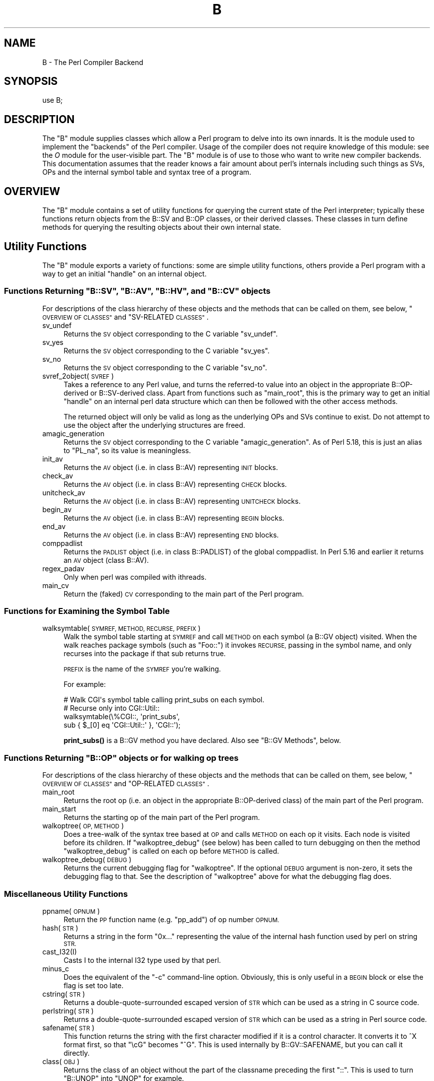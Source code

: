 .\" Automatically generated by Pod::Man 4.10 (Pod::Simple 3.35)
.\"
.\" Standard preamble:
.\" ========================================================================
.de Sp \" Vertical space (when we can't use .PP)
.if t .sp .5v
.if n .sp
..
.de Vb \" Begin verbatim text
.ft CW
.nf
.ne \\$1
..
.de Ve \" End verbatim text
.ft R
.fi
..
.\" Set up some character translations and predefined strings.  \*(-- will
.\" give an unbreakable dash, \*(PI will give pi, \*(L" will give a left
.\" double quote, and \*(R" will give a right double quote.  \*(C+ will
.\" give a nicer C++.  Capital omega is used to do unbreakable dashes and
.\" therefore won't be available.  \*(C` and \*(C' expand to `' in nroff,
.\" nothing in troff, for use with C<>.
.tr \(*W-
.ds C+ C\v'-.1v'\h'-1p'\s-2+\h'-1p'+\s0\v'.1v'\h'-1p'
.ie n \{\
.    ds -- \(*W-
.    ds PI pi
.    if (\n(.H=4u)&(1m=24u) .ds -- \(*W\h'-12u'\(*W\h'-12u'-\" diablo 10 pitch
.    if (\n(.H=4u)&(1m=20u) .ds -- \(*W\h'-12u'\(*W\h'-8u'-\"  diablo 12 pitch
.    ds L" ""
.    ds R" ""
.    ds C` ""
.    ds C' ""
'br\}
.el\{\
.    ds -- \|\(em\|
.    ds PI \(*p
.    ds L" ``
.    ds R" ''
.    ds C`
.    ds C'
'br\}
.\"
.\" Escape single quotes in literal strings from groff's Unicode transform.
.ie \n(.g .ds Aq \(aq
.el       .ds Aq '
.\"
.\" If the F register is >0, we'll generate index entries on stderr for
.\" titles (.TH), headers (.SH), subsections (.SS), items (.Ip), and index
.\" entries marked with X<> in POD.  Of course, you'll have to process the
.\" output yourself in some meaningful fashion.
.\"
.\" Avoid warning from groff about undefined register 'F'.
.de IX
..
.nr rF 0
.if \n(.g .if rF .nr rF 1
.if (\n(rF:(\n(.g==0)) \{\
.    if \nF \{\
.        de IX
.        tm Index:\\$1\t\\n%\t"\\$2"
..
.        if !\nF==2 \{\
.            nr % 0
.            nr F 2
.        \}
.    \}
.\}
.rr rF
.\"
.\" Accent mark definitions (@(#)ms.acc 1.5 88/02/08 SMI; from UCB 4.2).
.\" Fear.  Run.  Save yourself.  No user-serviceable parts.
.    \" fudge factors for nroff and troff
.if n \{\
.    ds #H 0
.    ds #V .8m
.    ds #F .3m
.    ds #[ \f1
.    ds #] \fP
.\}
.if t \{\
.    ds #H ((1u-(\\\\n(.fu%2u))*.13m)
.    ds #V .6m
.    ds #F 0
.    ds #[ \&
.    ds #] \&
.\}
.    \" simple accents for nroff and troff
.if n \{\
.    ds ' \&
.    ds ` \&
.    ds ^ \&
.    ds , \&
.    ds ~ ~
.    ds /
.\}
.if t \{\
.    ds ' \\k:\h'-(\\n(.wu*8/10-\*(#H)'\'\h"|\\n:u"
.    ds ` \\k:\h'-(\\n(.wu*8/10-\*(#H)'\`\h'|\\n:u'
.    ds ^ \\k:\h'-(\\n(.wu*10/11-\*(#H)'^\h'|\\n:u'
.    ds , \\k:\h'-(\\n(.wu*8/10)',\h'|\\n:u'
.    ds ~ \\k:\h'-(\\n(.wu-\*(#H-.1m)'~\h'|\\n:u'
.    ds / \\k:\h'-(\\n(.wu*8/10-\*(#H)'\z\(sl\h'|\\n:u'
.\}
.    \" troff and (daisy-wheel) nroff accents
.ds : \\k:\h'-(\\n(.wu*8/10-\*(#H+.1m+\*(#F)'\v'-\*(#V'\z.\h'.2m+\*(#F'.\h'|\\n:u'\v'\*(#V'
.ds 8 \h'\*(#H'\(*b\h'-\*(#H'
.ds o \\k:\h'-(\\n(.wu+\w'\(de'u-\*(#H)/2u'\v'-.3n'\*(#[\z\(de\v'.3n'\h'|\\n:u'\*(#]
.ds d- \h'\*(#H'\(pd\h'-\w'~'u'\v'-.25m'\f2\(hy\fP\v'.25m'\h'-\*(#H'
.ds D- D\\k:\h'-\w'D'u'\v'-.11m'\z\(hy\v'.11m'\h'|\\n:u'
.ds th \*(#[\v'.3m'\s+1I\s-1\v'-.3m'\h'-(\w'I'u*2/3)'\s-1o\s+1\*(#]
.ds Th \*(#[\s+2I\s-2\h'-\w'I'u*3/5'\v'-.3m'o\v'.3m'\*(#]
.ds ae a\h'-(\w'a'u*4/10)'e
.ds Ae A\h'-(\w'A'u*4/10)'E
.    \" corrections for vroff
.if v .ds ~ \\k:\h'-(\\n(.wu*9/10-\*(#H)'\s-2\u~\d\s+2\h'|\\n:u'
.if v .ds ^ \\k:\h'-(\\n(.wu*10/11-\*(#H)'\v'-.4m'^\v'.4m'\h'|\\n:u'
.    \" for low resolution devices (crt and lpr)
.if \n(.H>23 .if \n(.V>19 \
\{\
.    ds : e
.    ds 8 ss
.    ds o a
.    ds d- d\h'-1'\(ga
.    ds D- D\h'-1'\(hy
.    ds th \o'bp'
.    ds Th \o'LP'
.    ds ae ae
.    ds Ae AE
.\}
.rm #[ #] #H #V #F C
.\" ========================================================================
.\"
.IX Title "B 3"
.TH B 3 "2018-05-21" "perl v5.28.0" "Perl Programmers Reference Guide"
.\" For nroff, turn off justification.  Always turn off hyphenation; it makes
.\" way too many mistakes in technical documents.
.if n .ad l
.nh
.SH "NAME"
B \- The Perl Compiler Backend
.SH "SYNOPSIS"
.IX Header "SYNOPSIS"
.Vb 1
\&        use B;
.Ve
.SH "DESCRIPTION"
.IX Header "DESCRIPTION"
The \f(CW\*(C`B\*(C'\fR module supplies classes which allow a Perl program to delve
into its own innards.  It is the module used to implement the
\&\*(L"backends\*(R" of the Perl compiler.  Usage of the compiler does not
require knowledge of this module: see the \fIO\fR module for the
user-visible part.  The \f(CW\*(C`B\*(C'\fR module is of use to those who want to
write new compiler backends.  This documentation assumes that the
reader knows a fair amount about perl's internals including such
things as SVs, OPs and the internal symbol table and syntax tree
of a program.
.SH "OVERVIEW"
.IX Header "OVERVIEW"
The \f(CW\*(C`B\*(C'\fR module contains a set of utility functions for querying the
current state of the Perl interpreter; typically these functions
return objects from the B::SV and B::OP classes, or their derived
classes.  These classes in turn define methods for querying the
resulting objects about their own internal state.
.SH "Utility Functions"
.IX Header "Utility Functions"
The \f(CW\*(C`B\*(C'\fR module exports a variety of functions: some are simple
utility functions, others provide a Perl program with a way to
get an initial \*(L"handle\*(R" on an internal object.
.ie n .SS "Functions Returning ""B::SV"", ""B::AV"", ""B::HV"", and ""B::CV"" objects"
.el .SS "Functions Returning \f(CWB::SV\fP, \f(CWB::AV\fP, \f(CWB::HV\fP, and \f(CWB::CV\fP objects"
.IX Subsection "Functions Returning B::SV, B::AV, B::HV, and B::CV objects"
For descriptions of the class hierarchy of these objects and the
methods that can be called on them, see below, \*(L"\s-1OVERVIEW OF
CLASSES\*(R"\s0 and \*(L"SV-RELATED \s-1CLASSES\*(R"\s0.
.IP "sv_undef" 4
.IX Item "sv_undef"
Returns the \s-1SV\s0 object corresponding to the C variable \f(CW\*(C`sv_undef\*(C'\fR.
.IP "sv_yes" 4
.IX Item "sv_yes"
Returns the \s-1SV\s0 object corresponding to the C variable \f(CW\*(C`sv_yes\*(C'\fR.
.IP "sv_no" 4
.IX Item "sv_no"
Returns the \s-1SV\s0 object corresponding to the C variable \f(CW\*(C`sv_no\*(C'\fR.
.IP "svref_2object(\s-1SVREF\s0)" 4
.IX Item "svref_2object(SVREF)"
Takes a reference to any Perl value, and turns the referred-to value
into an object in the appropriate B::OP\-derived or B::SV\-derived
class.  Apart from functions such as \f(CW\*(C`main_root\*(C'\fR, this is the primary
way to get an initial \*(L"handle\*(R" on an internal perl data structure
which can then be followed with the other access methods.
.Sp
The returned object will only be valid as long as the underlying OPs
and SVs continue to exist.  Do not attempt to use the object after the
underlying structures are freed.
.IP "amagic_generation" 4
.IX Item "amagic_generation"
Returns the \s-1SV\s0 object corresponding to the C variable \f(CW\*(C`amagic_generation\*(C'\fR.
As of Perl 5.18, this is just an alias to \f(CW\*(C`PL_na\*(C'\fR, so its value is
meaningless.
.IP "init_av" 4
.IX Item "init_av"
Returns the \s-1AV\s0 object (i.e. in class B::AV) representing \s-1INIT\s0 blocks.
.IP "check_av" 4
.IX Item "check_av"
Returns the \s-1AV\s0 object (i.e. in class B::AV) representing \s-1CHECK\s0 blocks.
.IP "unitcheck_av" 4
.IX Item "unitcheck_av"
Returns the \s-1AV\s0 object (i.e. in class B::AV) representing \s-1UNITCHECK\s0 blocks.
.IP "begin_av" 4
.IX Item "begin_av"
Returns the \s-1AV\s0 object (i.e. in class B::AV) representing \s-1BEGIN\s0 blocks.
.IP "end_av" 4
.IX Item "end_av"
Returns the \s-1AV\s0 object (i.e. in class B::AV) representing \s-1END\s0 blocks.
.IP "comppadlist" 4
.IX Item "comppadlist"
Returns the \s-1PADLIST\s0 object (i.e. in class B::PADLIST) of the global
comppadlist.  In Perl 5.16 and earlier it returns an \s-1AV\s0 object (class
B::AV).
.IP "regex_padav" 4
.IX Item "regex_padav"
Only when perl was compiled with ithreads.
.IP "main_cv" 4
.IX Item "main_cv"
Return the (faked) \s-1CV\s0 corresponding to the main part of the Perl
program.
.SS "Functions for Examining the Symbol Table"
.IX Subsection "Functions for Examining the Symbol Table"
.IP "walksymtable(\s-1SYMREF, METHOD, RECURSE, PREFIX\s0)" 4
.IX Item "walksymtable(SYMREF, METHOD, RECURSE, PREFIX)"
Walk the symbol table starting at \s-1SYMREF\s0 and call \s-1METHOD\s0 on each
symbol (a B::GV object) visited.  When the walk reaches package
symbols (such as \*(L"Foo::\*(R") it invokes \s-1RECURSE,\s0 passing in the symbol
name, and only recurses into the package if that sub returns true.
.Sp
\&\s-1PREFIX\s0 is the name of the \s-1SYMREF\s0 you're walking.
.Sp
For example:
.Sp
.Vb 4
\&  # Walk CGI\*(Aqs symbol table calling print_subs on each symbol.
\&  # Recurse only into CGI::Util::
\&  walksymtable(\e%CGI::, \*(Aqprint_subs\*(Aq,
\&               sub { $_[0] eq \*(AqCGI::Util::\*(Aq }, \*(AqCGI::\*(Aq);
.Ve
.Sp
\&\fBprint_subs()\fR is a B::GV method you have declared.  Also see \*(L"B::GV
Methods\*(R", below.
.ie n .SS "Functions Returning ""B::OP"" objects or for walking op trees"
.el .SS "Functions Returning \f(CWB::OP\fP objects or for walking op trees"
.IX Subsection "Functions Returning B::OP objects or for walking op trees"
For descriptions of the class hierarchy of these objects and the
methods that can be called on them, see below, \*(L"\s-1OVERVIEW OF
CLASSES\*(R"\s0 and \*(L"OP-RELATED \s-1CLASSES\*(R"\s0.
.IP "main_root" 4
.IX Item "main_root"
Returns the root op (i.e. an object in the appropriate B::OP\-derived
class) of the main part of the Perl program.
.IP "main_start" 4
.IX Item "main_start"
Returns the starting op of the main part of the Perl program.
.IP "walkoptree(\s-1OP, METHOD\s0)" 4
.IX Item "walkoptree(OP, METHOD)"
Does a tree-walk of the syntax tree based at \s-1OP\s0 and calls \s-1METHOD\s0 on
each op it visits.  Each node is visited before its children.  If
\&\f(CW\*(C`walkoptree_debug\*(C'\fR (see below) has been called to turn debugging on then
the method \f(CW\*(C`walkoptree_debug\*(C'\fR is called on each op before \s-1METHOD\s0 is
called.
.IP "walkoptree_debug(\s-1DEBUG\s0)" 4
.IX Item "walkoptree_debug(DEBUG)"
Returns the current debugging flag for \f(CW\*(C`walkoptree\*(C'\fR.  If the optional
\&\s-1DEBUG\s0 argument is non-zero, it sets the debugging flag to that.  See
the description of \f(CW\*(C`walkoptree\*(C'\fR above for what the debugging flag
does.
.SS "Miscellaneous Utility Functions"
.IX Subsection "Miscellaneous Utility Functions"
.IP "ppname(\s-1OPNUM\s0)" 4
.IX Item "ppname(OPNUM)"
Return the \s-1PP\s0 function name (e.g. \*(L"pp_add\*(R") of op number \s-1OPNUM.\s0
.IP "hash(\s-1STR\s0)" 4
.IX Item "hash(STR)"
Returns a string in the form \*(L"0x...\*(R" representing the value of the
internal hash function used by perl on string \s-1STR.\s0
.IP "cast_I32(I)" 4
.IX Item "cast_I32(I)"
Casts I to the internal I32 type used by that perl.
.IP "minus_c" 4
.IX Item "minus_c"
Does the equivalent of the \f(CW\*(C`\-c\*(C'\fR command-line option.  Obviously, this
is only useful in a \s-1BEGIN\s0 block or else the flag is set too late.
.IP "cstring(\s-1STR\s0)" 4
.IX Item "cstring(STR)"
Returns a double-quote-surrounded escaped version of \s-1STR\s0 which can
be used as a string in C source code.
.IP "perlstring(\s-1STR\s0)" 4
.IX Item "perlstring(STR)"
Returns a double-quote-surrounded escaped version of \s-1STR\s0 which can
be used as a string in Perl source code.
.IP "safename(\s-1STR\s0)" 4
.IX Item "safename(STR)"
This function returns the string with the first character modified if it
is a control character.  It converts it to ^X format first, so that \*(L"\ecG\*(R"
becomes \*(L"^G\*(R".  This is used internally by B::GV::SAFENAME, but
you can call it directly.
.IP "class(\s-1OBJ\s0)" 4
.IX Item "class(OBJ)"
Returns the class of an object without the part of the classname
preceding the first \f(CW"::"\fR.  This is used to turn \f(CW"B::UNOP"\fR into
\&\f(CW"UNOP"\fR for example.
.IP "threadsv_names" 4
.IX Item "threadsv_names"
This used to provide support for the old 5.005 threading module. It now
does nothing.
.SS "Exported utility variables"
.IX Subsection "Exported utility variables"
.ie n .IP "@optype" 4
.el .IP "\f(CW@optype\fR" 4
.IX Item "@optype"
.Vb 1
\&  my $op_type = $optype[$op_type_num];
.Ve
.Sp
A simple mapping of the op type number to its type (like '\s-1COP\s0' or '\s-1BINOP\s0').
.ie n .IP "@specialsv_name" 4
.el .IP "\f(CW@specialsv_name\fR" 4
.IX Item "@specialsv_name"
.Vb 1
\&  my $sv_name = $specialsv_name[$sv_index];
.Ve
.Sp
Certain \s-1SV\s0 types are considered 'special'.  They're represented by
B::SPECIAL and are referred to by a number from the specialsv_list.
This array maps that number back to the name of the \s-1SV\s0 (like 'Nullsv'
or '&PL_sv_undef').
.SH "OVERVIEW OF CLASSES"
.IX Header "OVERVIEW OF CLASSES"
The C structures used by Perl's internals to hold \s-1SV\s0 and \s-1OP\s0
information (\s-1PVIV, AV, HV, ..., OP, SVOP, UNOP, ...\s0) are modelled on a
class hierarchy and the \f(CW\*(C`B\*(C'\fR module gives access to them via a true
object hierarchy.  Structure fields which point to other objects
(whether types of \s-1SV\s0 or types of \s-1OP\s0) are represented by the \f(CW\*(C`B\*(C'\fR
module as Perl objects of the appropriate class.
.PP
The bulk of the \f(CW\*(C`B\*(C'\fR module is the methods for accessing fields of
these structures.
.PP
Note that all access is read-only.  You cannot modify the internals by
using this module.  Also, note that the B::OP and B::SV objects created
by this module are only valid for as long as the underlying objects
exist; their creation doesn't increase the reference counts of the
underlying objects.  Trying to access the fields of a freed object will
give incomprehensible results, or worse.
.SS "SV-RELATED \s-1CLASSES\s0"
.IX Subsection "SV-RELATED CLASSES"
B::IV, B::NV, B::PV, B::PVIV, B::PVNV, B::PVMG,
B::PVLV, B::AV, B::HV, B::CV, B::GV, B::FM, B::IO.  These classes
correspond in the obvious way to the underlying C structures of similar names.
The inheritance hierarchy mimics the underlying C \*(L"inheritance\*(R":
.PP
.Vb 10
\&                           B::SV
\&                             |
\&                +\-\-\-\-\-\-\-\-\-\-\-\-+\-\-\-\-\-\-\-\-\-\-\-\-+
\&                |            |            |
\&              B::PV        B::IV        B::NV
\&                  \e         /           /
\&                   \e       /           /
\&                    B::PVIV           /
\&                         \e           /
\&                          \e         /
\&                           \e       /
\&                            B::PVNV
\&                               |
\&                               |
\&                            B::PVMG
\&                               |
\&           +\-\-\-\-\-\-\-+\-\-\-\-\-\-\-+\-\-\-+\-\-\-+\-\-\-\-\-\-\-+\-\-\-\-\-\-\-+
\&           |       |       |       |       |       |
\&         B::AV   B::GV   B::HV   B::CV   B::IO B::REGEXP
\&                   |               |
\&                   |               |
\&                B::PVLV          B::FM
.Ve
.PP
Access methods correspond to the underlying C macros for field access,
usually with the leading \*(L"class indication\*(R" prefix removed (Sv, Av,
Hv, ...).  The leading prefix is only left in cases where its removal
would cause a clash in method name.  For example, \f(CW\*(C`GvREFCNT\*(C'\fR stays
as-is since its abbreviation would clash with the \*(L"superclass\*(R" method
\&\f(CW\*(C`REFCNT\*(C'\fR (corresponding to the C function \f(CW\*(C`SvREFCNT\*(C'\fR).
.SS "B::SV Methods"
.IX Subsection "B::SV Methods"
.IP "\s-1REFCNT\s0" 4
.IX Item "REFCNT"
.PD 0
.IP "\s-1FLAGS\s0" 4
.IX Item "FLAGS"
.IP "object_2svref" 4
.IX Item "object_2svref"
.PD
Returns a reference to the regular scalar corresponding to this
B::SV object.  In other words, this method is the inverse operation
to the \fBsvref_2object()\fR subroutine.  This scalar and other data it points
at should be considered read-only: modifying them is neither safe nor
guaranteed to have a sensible effect.
.SS "B::IV Methods"
.IX Subsection "B::IV Methods"
.IP "\s-1IV\s0" 4
.IX Item "IV"
Returns the value of the \s-1IV,\s0 \fIinterpreted as
a signed integer\fR.  This will be misleading
if \f(CW\*(C`FLAGS & SVf_IVisUV\*(C'\fR.  Perhaps you want the
\&\f(CW\*(C`int_value\*(C'\fR method instead?
.IP "\s-1IVX\s0" 4
.IX Item "IVX"
.PD 0
.IP "\s-1UVX\s0" 4
.IX Item "UVX"
.IP "int_value" 4
.IX Item "int_value"
.PD
This method returns the value of the \s-1IV\s0 as an integer.
It differs from \f(CW\*(C`IV\*(C'\fR in that it returns the correct
value regardless of whether it's stored signed or
unsigned.
.IP "needs64bits" 4
.IX Item "needs64bits"
.PD 0
.IP "packiv" 4
.IX Item "packiv"
.PD
.SS "B::NV Methods"
.IX Subsection "B::NV Methods"
.IP "\s-1NV\s0" 4
.IX Item "NV"
.PD 0
.IP "\s-1NVX\s0" 4
.IX Item "NVX"
.IP "\s-1COP_SEQ_RANGE_LOW\s0" 4
.IX Item "COP_SEQ_RANGE_LOW"
.IP "\s-1COP_SEQ_RANGE_HIGH\s0" 4
.IX Item "COP_SEQ_RANGE_HIGH"
.PD
These last two are only valid for pad name SVs.  They only existed in the
B::NV class before Perl 5.22.  In 5.22 they were moved to the B::PADNAME
class.
.SS "B::RV Methods"
.IX Subsection "B::RV Methods"
.IP "\s-1RV\s0" 4
.IX Item "RV"
.SS "B::PV Methods"
.IX Subsection "B::PV Methods"
.PD 0
.IP "\s-1PV\s0" 4
.IX Item "PV"
.PD
This method is the one you usually want.  It constructs a
string using the length and offset information in the struct:
for ordinary scalars it will return the string that you'd see
from Perl, even if it contains null characters.
.IP "\s-1RV\s0" 4
.IX Item "RV"
Same as B::RV::RV, except that it will \fBdie()\fR if the \s-1PV\s0 isn't
a reference.
.IP "\s-1PVX\s0" 4
.IX Item "PVX"
This method is less often useful.  It assumes that the string
stored in the struct is null-terminated, and disregards the
length information.
.Sp
It is the appropriate method to use if you need to get the name
of a lexical variable from a padname array.  Lexical variable names
are always stored with a null terminator, and the length field
(\s-1CUR\s0) is overloaded for other purposes and can't be relied on here.
.IP "\s-1CUR\s0" 4
.IX Item "CUR"
This method returns the internal length field, which consists of the number
of internal bytes, not necessarily the number of logical characters.
.IP "\s-1LEN\s0" 4
.IX Item "LEN"
This method returns the number of bytes allocated (via malloc) for storing
the string.  This is 0 if the scalar does not \*(L"own\*(R" the string.
.SS "B::PVMG Methods"
.IX Subsection "B::PVMG Methods"
.IP "\s-1MAGIC\s0" 4
.IX Item "MAGIC"
.PD 0
.IP "SvSTASH" 4
.IX Item "SvSTASH"
.PD
.SS "B::MAGIC Methods"
.IX Subsection "B::MAGIC Methods"
.IP "\s-1MOREMAGIC\s0" 4
.IX Item "MOREMAGIC"
.PD 0
.IP "precomp" 4
.IX Item "precomp"
.PD
Only valid on r\-magic, returns the string that generated the regexp.
.IP "\s-1PRIVATE\s0" 4
.IX Item "PRIVATE"
.PD 0
.IP "\s-1TYPE\s0" 4
.IX Item "TYPE"
.IP "\s-1FLAGS\s0" 4
.IX Item "FLAGS"
.IP "\s-1OBJ\s0" 4
.IX Item "OBJ"
.PD
Will \fBdie()\fR if called on r\-magic.
.IP "\s-1PTR\s0" 4
.IX Item "PTR"
.PD 0
.IP "\s-1REGEX\s0" 4
.IX Item "REGEX"
.PD
Only valid on r\-magic, returns the integer value of the \s-1REGEX\s0 stored
in the \s-1MAGIC.\s0
.SS "B::PVLV Methods"
.IX Subsection "B::PVLV Methods"
.IP "\s-1TARGOFF\s0" 4
.IX Item "TARGOFF"
.PD 0
.IP "\s-1TARGLEN\s0" 4
.IX Item "TARGLEN"
.IP "\s-1TYPE\s0" 4
.IX Item "TYPE"
.IP "\s-1TARG\s0" 4
.IX Item "TARG"
.PD
.SS "B::BM Methods"
.IX Subsection "B::BM Methods"
.IP "\s-1USEFUL\s0" 4
.IX Item "USEFUL"
.PD 0
.IP "\s-1PREVIOUS\s0" 4
.IX Item "PREVIOUS"
.IP "\s-1RARE\s0" 4
.IX Item "RARE"
.IP "\s-1TABLE\s0" 4
.IX Item "TABLE"
.PD
.SS "B::REGEXP Methods"
.IX Subsection "B::REGEXP Methods"
.IP "\s-1REGEX\s0" 4
.IX Item "REGEX"
.PD 0
.IP "precomp" 4
.IX Item "precomp"
.IP "qr_anoncv" 4
.IX Item "qr_anoncv"
.IP "compflags" 4
.IX Item "compflags"
.PD
The last two were added in Perl 5.22.
.SS "B::GV Methods"
.IX Subsection "B::GV Methods"
.IP "is_empty" 4
.IX Item "is_empty"
This method returns \s-1TRUE\s0 if the \s-1GP\s0 field of the \s-1GV\s0 is \s-1NULL.\s0
.IP "\s-1NAME\s0" 4
.IX Item "NAME"
.PD 0
.IP "\s-1SAFENAME\s0" 4
.IX Item "SAFENAME"
.PD
This method returns the name of the glob, but if the first
character of the name is a control character, then it converts
it to ^X first, so that *^G would return \*(L"^G\*(R" rather than \*(L"\ecG\*(R".
.Sp
It's useful if you want to print out the name of a variable.
If you restrict yourself to globs which exist at compile-time
then the result ought to be unambiguous, because code like
\&\f(CW\*(C`${"^G"} = 1\*(C'\fR is compiled as two ops \- a constant string and
a dereference (rv2gv) \- so that the glob is created at runtime.
.Sp
If you're working with globs at runtime, and need to disambiguate
*^G from *{\*(L"^G\*(R"}, then you should use the raw \s-1NAME\s0 method.
.IP "\s-1STASH\s0" 4
.IX Item "STASH"
.PD 0
.IP "\s-1SV\s0" 4
.IX Item "SV"
.IP "\s-1IO\s0" 4
.IX Item "IO"
.IP "\s-1FORM\s0" 4
.IX Item "FORM"
.IP "\s-1AV\s0" 4
.IX Item "AV"
.IP "\s-1HV\s0" 4
.IX Item "HV"
.IP "\s-1EGV\s0" 4
.IX Item "EGV"
.IP "\s-1CV\s0" 4
.IX Item "CV"
.IP "\s-1CVGEN\s0" 4
.IX Item "CVGEN"
.IP "\s-1LINE\s0" 4
.IX Item "LINE"
.IP "\s-1FILE\s0" 4
.IX Item "FILE"
.IP "\s-1FILEGV\s0" 4
.IX Item "FILEGV"
.IP "GvREFCNT" 4
.IX Item "GvREFCNT"
.IP "\s-1FLAGS\s0" 4
.IX Item "FLAGS"
.IP "\s-1GPFLAGS\s0" 4
.IX Item "GPFLAGS"
.PD
This last one is present only in perl 5.22.0 and higher.
.SS "B::IO Methods"
.IX Subsection "B::IO Methods"
B::IO objects derive from \s-1IO\s0 objects and you will get more information from
the \s-1IO\s0 object itself.
.PP
For example:
.PP
.Vb 3
\&  $gvio = B::svref_2object(\e*main::stdin)\->IO;
\&  $IO = $gvio\->object_2svref();
\&  $fd = $IO\->fileno();
.Ve
.IP "\s-1LINES\s0" 4
.IX Item "LINES"
.PD 0
.IP "\s-1PAGE\s0" 4
.IX Item "PAGE"
.IP "\s-1PAGE_LEN\s0" 4
.IX Item "PAGE_LEN"
.IP "\s-1LINES_LEFT\s0" 4
.IX Item "LINES_LEFT"
.IP "\s-1TOP_NAME\s0" 4
.IX Item "TOP_NAME"
.IP "\s-1TOP_GV\s0" 4
.IX Item "TOP_GV"
.IP "\s-1FMT_NAME\s0" 4
.IX Item "FMT_NAME"
.IP "\s-1FMT_GV\s0" 4
.IX Item "FMT_GV"
.IP "\s-1BOTTOM_NAME\s0" 4
.IX Item "BOTTOM_NAME"
.IP "\s-1BOTTOM_GV\s0" 4
.IX Item "BOTTOM_GV"
.IP "\s-1SUBPROCESS\s0" 4
.IX Item "SUBPROCESS"
.IP "IoTYPE" 4
.IX Item "IoTYPE"
.PD
A character symbolizing the type of \s-1IO\s0 Handle.
.Sp
.Vb 12
\&  \-     STDIN/OUT
\&  I     STDIN/OUT/ERR
\&  <     read\-only
\&  >     write\-only
\&  a     append
\&  +     read and write
\&  s     socket
\&  |     pipe
\&  I     IMPLICIT
\&  #     NUMERIC
\&  space closed handle
\&  \e0    closed internal handle
.Ve
.IP "IoFLAGS" 4
.IX Item "IoFLAGS"
.PD 0
.IP "IsSTD" 4
.IX Item "IsSTD"
.PD
Takes one argument ( 'stdin' | 'stdout' | 'stderr' ) and returns true
if the IoIFP of the object is equal to the handle whose name was
passed as argument; i.e., \f(CW$io\fR\->IsSTD('stderr') is true if
IoIFP($io) == \fBPerlIO_stderr()\fR.
.SS "B::AV Methods"
.IX Subsection "B::AV Methods"
.IP "\s-1FILL\s0" 4
.IX Item "FILL"
.PD 0
.IP "\s-1MAX\s0" 4
.IX Item "MAX"
.IP "\s-1ARRAY\s0" 4
.IX Item "ARRAY"
.IP "ARRAYelt" 4
.IX Item "ARRAYelt"
.PD
Like \f(CW\*(C`ARRAY\*(C'\fR, but takes an index as an argument to get only one element,
rather than a list of all of them.
.SS "B::CV Methods"
.IX Subsection "B::CV Methods"
.IP "\s-1STASH\s0" 4
.IX Item "STASH"
.PD 0
.IP "\s-1START\s0" 4
.IX Item "START"
.IP "\s-1ROOT\s0" 4
.IX Item "ROOT"
.IP "\s-1GV\s0" 4
.IX Item "GV"
.IP "\s-1FILE\s0" 4
.IX Item "FILE"
.IP "\s-1DEPTH\s0" 4
.IX Item "DEPTH"
.IP "\s-1PADLIST\s0" 4
.IX Item "PADLIST"
.PD
Returns a B::PADLIST object.
.IP "\s-1OUTSIDE\s0" 4
.IX Item "OUTSIDE"
.PD 0
.IP "\s-1OUTSIDE_SEQ\s0" 4
.IX Item "OUTSIDE_SEQ"
.IP "\s-1XSUB\s0" 4
.IX Item "XSUB"
.IP "\s-1XSUBANY\s0" 4
.IX Item "XSUBANY"
.PD
For constant subroutines, returns the constant \s-1SV\s0 returned by the subroutine.
.IP "CvFLAGS" 4
.IX Item "CvFLAGS"
.PD 0
.IP "const_sv" 4
.IX Item "const_sv"
.IP "\s-1NAME_HEK\s0" 4
.IX Item "NAME_HEK"
.PD
Returns the name of a lexical sub, otherwise \f(CW\*(C`undef\*(C'\fR.
.SS "B::HV Methods"
.IX Subsection "B::HV Methods"
.IP "\s-1FILL\s0" 4
.IX Item "FILL"
.PD 0
.IP "\s-1MAX\s0" 4
.IX Item "MAX"
.IP "\s-1KEYS\s0" 4
.IX Item "KEYS"
.IP "\s-1RITER\s0" 4
.IX Item "RITER"
.IP "\s-1NAME\s0" 4
.IX Item "NAME"
.IP "\s-1ARRAY\s0" 4
.IX Item "ARRAY"
.PD
.SS "OP-RELATED \s-1CLASSES\s0"
.IX Subsection "OP-RELATED CLASSES"
\&\f(CW\*(C`B::OP\*(C'\fR, \f(CW\*(C`B::UNOP\*(C'\fR, \f(CW\*(C`B::UNOP_AUX\*(C'\fR, \f(CW\*(C`B::BINOP\*(C'\fR, \f(CW\*(C`B::LOGOP\*(C'\fR,
\&\f(CW\*(C`B::LISTOP\*(C'\fR, \f(CW\*(C`B::PMOP\*(C'\fR, \f(CW\*(C`B::SVOP\*(C'\fR, \f(CW\*(C`B::PADOP\*(C'\fR, \f(CW\*(C`B::PVOP\*(C'\fR, \f(CW\*(C`B::LOOP\*(C'\fR,
\&\f(CW\*(C`B::COP\*(C'\fR, \f(CW\*(C`B::METHOP\*(C'\fR.
.PP
These classes correspond in the obvious way to the underlying C
structures of similar names.  The inheritance hierarchy mimics the
underlying C \*(L"inheritance\*(R":
.PP
.Vb 10
\&                                 B::OP
\&                                   |
\&                   +\-\-\-\-\-\-\-\-\-\-+\-\-\-\-\-\-\-\-\-+\-\-\-\-\-\-\-\-+\-\-\-\-\-\-\-+\-\-\-\-\-\-\-\-\-+
\&                   |          |         |        |       |         |
\&                B::UNOP    B::SVOP  B::PADOP  B::COP  B::PVOP  B::METHOP
\&                   |
\&               +\-\-\-+\-\-\-+\-\-\-\-\-\-\-\-\-+
\&               |       |         |
\&           B::BINOP  B::LOGOP  B::UNOP_AUX
\&               |
\&               |
\&           B::LISTOP
\&               |
\&           +\-\-\-+\-\-\-+
\&           |       |
\&        B::LOOP   B::PMOP
.Ve
.PP
Access methods correspond to the underlying C structure field names,
with the leading \*(L"class indication\*(R" prefix (\f(CW"op_"\fR) removed.
.SS "B::OP Methods"
.IX Subsection "B::OP Methods"
These methods get the values of similarly named fields within the \s-1OP\s0
data structure.  See top of \f(CW\*(C`op.h\*(C'\fR for more info.
.IP "next" 4
.IX Item "next"
.PD 0
.IP "sibling" 4
.IX Item "sibling"
.IP "parent" 4
.IX Item "parent"
.PD
Returns the \s-1OP\s0's parent. If it has no parent, or if your perl wasn't built
with \f(CW\*(C`\-DPERL_OP_PARENT\*(C'\fR, returns \s-1NULL.\s0
.Sp
Note that the global variable \f(CW$B::OP::does_parent\fR is undefined on older
perls that don't support the \f(CW\*(C`parent\*(C'\fR method, is defined but false on
perls that support the method but were built without  \f(CW\*(C`\-DPERL_OP_PARENT\*(C'\fR,
and is true otherwise.
.IP "name" 4
.IX Item "name"
This returns the op name as a string (e.g. \*(L"add\*(R", \*(L"rv2av\*(R").
.IP "ppaddr" 4
.IX Item "ppaddr"
This returns the function name as a string (e.g. \*(L"PL_ppaddr[\s-1OP_ADD\s0]\*(R",
\&\*(L"PL_ppaddr[\s-1OP_RV2AV\s0]\*(R").
.IP "desc" 4
.IX Item "desc"
This returns the op description from the global C PL_op_desc array
(e.g. \*(L"addition\*(R" \*(L"array deref\*(R").
.IP "targ" 4
.IX Item "targ"
.PD 0
.IP "type" 4
.IX Item "type"
.IP "opt" 4
.IX Item "opt"
.IP "flags" 4
.IX Item "flags"
.IP "private" 4
.IX Item "private"
.IP "spare" 4
.IX Item "spare"
.PD
.SS "B::UNOP Method"
.IX Subsection "B::UNOP Method"
.IP "first" 4
.IX Item "first"
.SS "B::UNOP_AUX Methods (since 5.22)"
.IX Subsection "B::UNOP_AUX Methods (since 5.22)"
.PD 0
.IP "aux_list(cv)" 4
.IX Item "aux_list(cv)"
.PD
This returns a list of the elements of the op's aux data structure,
or a null list if there is no aux. What will be returned depends on the
object's type, but will typically be a collection of \f(CW\*(C`B::IV\*(C'\fR, \f(CW\*(C`B::GV\*(C'\fR,
etc. objects. \f(CW\*(C`cv\*(C'\fR is the \f(CW\*(C`B::CV\*(C'\fR object representing the sub that the
op is contained within.
.IP "string(cv)" 4
.IX Item "string(cv)"
This returns a textual representation of the object (likely to b useful
for deparsing and debugging), or an empty string if the op type doesn't
support this. \f(CW\*(C`cv\*(C'\fR is the \f(CW\*(C`B::CV\*(C'\fR object representing the sub that the
op is contained within.
.SS "B::BINOP Method"
.IX Subsection "B::BINOP Method"
.IP "last" 4
.IX Item "last"
.SS "B::LOGOP Method"
.IX Subsection "B::LOGOP Method"
.PD 0
.IP "other" 4
.IX Item "other"
.PD
.SS "B::LISTOP Method"
.IX Subsection "B::LISTOP Method"
.IP "children" 4
.IX Item "children"
.SS "B::PMOP Methods"
.IX Subsection "B::PMOP Methods"
.PD 0
.IP "pmreplroot" 4
.IX Item "pmreplroot"
.IP "pmreplstart" 4
.IX Item "pmreplstart"
.IP "pmflags" 4
.IX Item "pmflags"
.IP "precomp" 4
.IX Item "precomp"
.IP "pmoffset" 4
.IX Item "pmoffset"
.PD
Only when perl was compiled with ithreads.
.IP "code_list" 4
.IX Item "code_list"
Since perl 5.17.1
.IP "pmregexp" 4
.IX Item "pmregexp"
Added in perl 5.22, this method returns the B::REGEXP associated with the
op.  While PMOPs do not actually have \f(CW\*(C`pmregexp\*(C'\fR fields under threaded
builds, this method returns the regexp under threads nonetheless, for
convenience.
.SS "B::SVOP Methods"
.IX Subsection "B::SVOP Methods"
.IP "sv" 4
.IX Item "sv"
.PD 0
.IP "gv" 4
.IX Item "gv"
.PD
.SS "B::PADOP Method"
.IX Subsection "B::PADOP Method"
.IP "padix" 4
.IX Item "padix"
.SS "B::PVOP Method"
.IX Subsection "B::PVOP Method"
.PD 0
.IP "pv" 4
.IX Item "pv"
.PD
.SS "B::LOOP Methods"
.IX Subsection "B::LOOP Methods"
.IP "redoop" 4
.IX Item "redoop"
.PD 0
.IP "nextop" 4
.IX Item "nextop"
.IP "lastop" 4
.IX Item "lastop"
.PD
.SS "B::COP Methods"
.IX Subsection "B::COP Methods"
The \f(CW\*(C`B::COP\*(C'\fR class is used for \*(L"nextstate\*(R" and \*(L"dbstate\*(R" ops.  As of Perl
5.22, it is also used for \*(L"null\*(R" ops that started out as COPs.
.IP "label" 4
.IX Item "label"
.PD 0
.IP "stash" 4
.IX Item "stash"
.IP "stashpv" 4
.IX Item "stashpv"
.IP "stashoff (threaded only)" 4
.IX Item "stashoff (threaded only)"
.IP "file" 4
.IX Item "file"
.IP "cop_seq" 4
.IX Item "cop_seq"
.IP "arybase" 4
.IX Item "arybase"
.IP "line" 4
.IX Item "line"
.IP "warnings" 4
.IX Item "warnings"
.IP "io" 4
.IX Item "io"
.IP "hints" 4
.IX Item "hints"
.IP "hints_hash" 4
.IX Item "hints_hash"
.PD
.SS "B::METHOP Methods (Since Perl 5.22)"
.IX Subsection "B::METHOP Methods (Since Perl 5.22)"
.IP "first" 4
.IX Item "first"
.PD 0
.IP "meth_sv" 4
.IX Item "meth_sv"
.PD
.SS "PAD-RELATED \s-1CLASSES\s0"
.IX Subsection "PAD-RELATED CLASSES"
Perl 5.18 introduced a new class, B::PADLIST, returned by B::CV's
\&\f(CW\*(C`PADLIST\*(C'\fR method.
.PP
Perl 5.22 introduced the B::PADNAMELIST and B::PADNAME classes.
.SS "B::PADLIST Methods"
.IX Subsection "B::PADLIST Methods"
.IP "\s-1MAX\s0" 4
.IX Item "MAX"
.PD 0
.IP "\s-1ARRAY\s0" 4
.IX Item "ARRAY"
.PD
A list of pads.  The first one is a B::PADNAMELIST containing the names.
The rest are currently B::AV objects, but that could
change in future versions.
.IP "ARRAYelt" 4
.IX Item "ARRAYelt"
Like \f(CW\*(C`ARRAY\*(C'\fR, but takes an index as an argument to get only one element,
rather than a list of all of them.
.IP "\s-1NAMES\s0" 4
.IX Item "NAMES"
This method, introduced in 5.22, returns the B::PADNAMELIST.  It is
equivalent to \f(CW\*(C`ARRAYelt\*(C'\fR with a 0 argument.
.IP "\s-1REFCNT\s0" 4
.IX Item "REFCNT"
.PD 0
.IP "id" 4
.IX Item "id"
.PD
This method, introduced in 5.22, returns an \s-1ID\s0 shared by clones of the same
padlist.
.IP "outid" 4
.IX Item "outid"
This method, also added in 5.22, returns the \s-1ID\s0 of the outer padlist.
.SS "B::PADNAMELIST Methods"
.IX Subsection "B::PADNAMELIST Methods"
.IP "\s-1MAX\s0" 4
.IX Item "MAX"
.PD 0
.IP "\s-1ARRAY\s0" 4
.IX Item "ARRAY"
.IP "ARRAYelt" 4
.IX Item "ARRAYelt"
.PD
These two methods return the pad names, using B::SPECIAL objects for null
pointers and B::PADNAME objects otherwise.
.IP "\s-1REFCNT\s0" 4
.IX Item "REFCNT"
.SS "B::PADNAME Methods"
.IX Subsection "B::PADNAME Methods"
.PD 0
.IP "\s-1PV\s0" 4
.IX Item "PV"
.IP "\s-1PVX\s0" 4
.IX Item "PVX"
.IP "\s-1LEN\s0" 4
.IX Item "LEN"
.IP "\s-1REFCNT\s0" 4
.IX Item "REFCNT"
.IP "\s-1FLAGS\s0" 4
.IX Item "FLAGS"
.PD
For backward-compatibility, if the PADNAMEt_OUTER flag is set, the \s-1FLAGS\s0
method adds the SVf_FAKE flag, too.
.IP "\s-1TYPE\s0" 4
.IX Item "TYPE"
A B::HV object representing the stash for a typed lexical.
.IP "SvSTASH" 4
.IX Item "SvSTASH"
A backward-compatibility alias for \s-1TYPE.\s0
.IP "\s-1OURSTASH\s0" 4
.IX Item "OURSTASH"
A B::HV object representing the stash for 'our' variables.
.IP "\s-1PROTOCV\s0" 4
.IX Item "PROTOCV"
The prototype \s-1CV\s0 for a 'my' sub.
.IP "\s-1COP_SEQ_RANGE_LOW\s0" 4
.IX Item "COP_SEQ_RANGE_LOW"
.PD 0
.IP "\s-1COP_SEQ_RANGE_HIGH\s0" 4
.IX Item "COP_SEQ_RANGE_HIGH"
.PD
Sequence numbers representing the scope within which a lexical is visible.
Meaningless if PADNAMEt_OUTER is set.
.IP "\s-1PARENT_PAD_INDEX\s0" 4
.IX Item "PARENT_PAD_INDEX"
Only meaningful if PADNAMEt_OUTER is set.
.IP "\s-1PARENT_FAKELEX_FLAGS\s0" 4
.IX Item "PARENT_FAKELEX_FLAGS"
Only meaningful if PADNAMEt_OUTER is set.
.ie n .SS "$B::overlay"
.el .SS "\f(CW$B::overlay\fP"
.IX Subsection "$B::overlay"
Although the optree is read-only, there is an overlay facility that allows
you to override what values the various B::*OP methods return for a
particular op. \f(CW$B::overlay\fR should be set to reference a two-deep hash:
indexed by \s-1OP\s0 address, then method name. Whenever a an op method is
called, the value in the hash is returned if it exists. This facility is
used by B::Deparse to \*(L"undo\*(R" some optimisations. For example:
.PP
.Vb 11
\&    local $B::overlay = {};
\&    ...
\&    if ($op\->name eq "foo") {
\&        $B::overlay\->{$$op} = {
\&                name => \*(Aqbar\*(Aq,
\&                next => $op\->next\->next,
\&        };
\&    }
\&    ...
\&    $op\->name # returns "bar"
\&    $op\->next # returns the next op but one
.Ve
.SH "AUTHOR"
.IX Header "AUTHOR"
Malcolm Beattie, \f(CW\*(C`mbeattie@sable.ox.ac.uk\*(C'\fR
